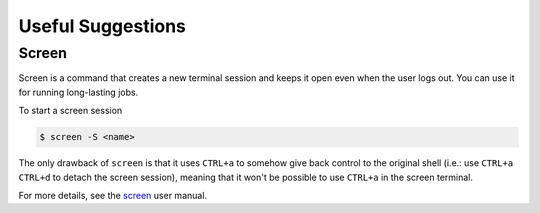 Useful Suggestions
==================

Screen
------
Screen is a command that creates a new terminal session and keeps it open even when the user logs out.
You can use it for running long-lasting jobs.

To start a screen session

.. code-block:: bash
  
  $ screen -S <name>
  
The only drawback of ``screen`` is that it uses ``CTRL+a`` to somehow give back control to the original shell (i.e.: use ``CTRL+a`` ``CTRL+d`` to detach the screen session), 
meaning that it won't be possible to use ``CTRL+a`` in the screen terminal.

For more details, see the `screen <https://www.gnu.org/software/screen/manual/screen.html>`_ user manual.
